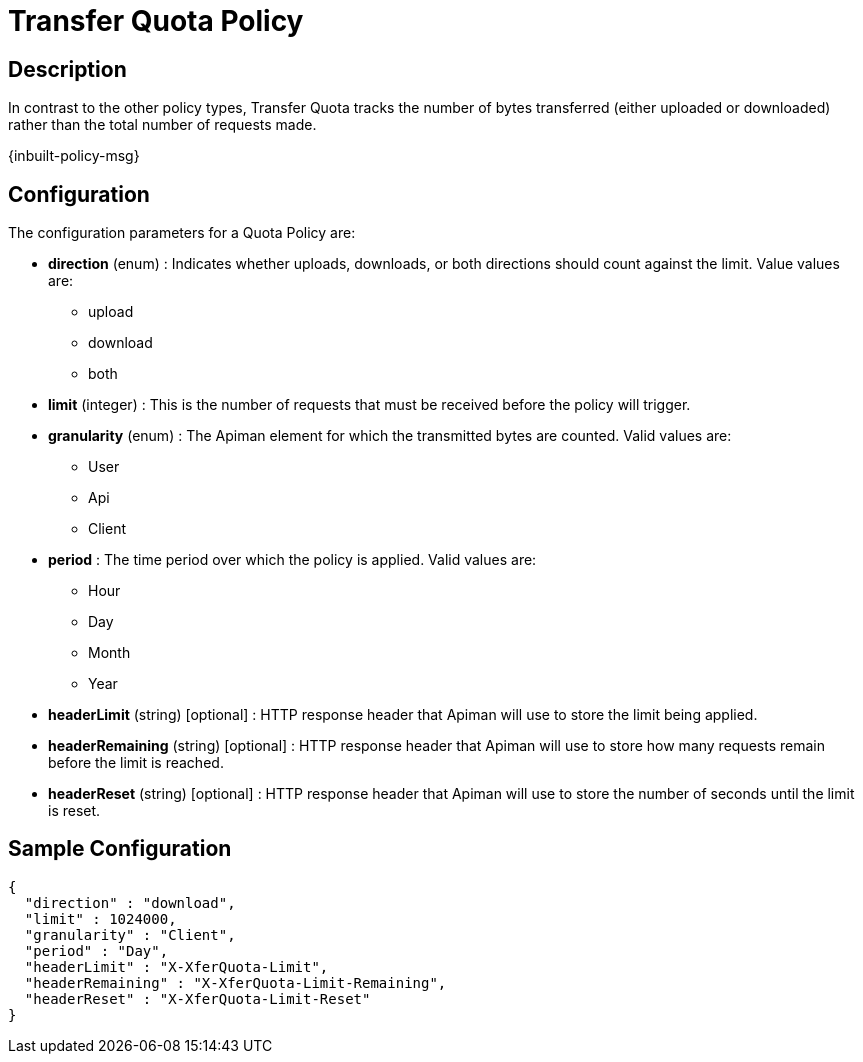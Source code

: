 = Transfer Quota Policy

== Description

In contrast to the other policy types, Transfer Quota tracks the number of bytes transferred (either uploaded or downloaded) rather than the total number of requests made.

[.inbuilt-policy]
****
{inbuilt-policy-msg}
****

== Configuration

The configuration parameters for a Quota Policy are:

* *direction* (enum) : Indicates whether uploads, downloads, or both directions should count against the limit.  Value values are:
** upload
** download
** both
* *limit* (integer) : This is the number of requests that must be received before the policy will trigger.
* *granularity* (enum) : The Apiman element for which the transmitted bytes are counted. Valid values are:
** User
** Api
** Client
* *period* : The time period over which the policy is applied.  Valid values are:
** Hour
** Day
** Month
** Year
* *headerLimit* (string) [optional] : HTTP response header that Apiman will use to store the limit being applied.
* *headerRemaining* (string) [optional] : HTTP response header that Apiman will use to store how many requests remain before the limit is reached.
* *headerReset* (string) [optional] : HTTP response header that Apiman will use to store the number of seconds until the limit is reset.

== Sample Configuration

[source,json]
----
{
  "direction" : "download",
  "limit" : 1024000,
  "granularity" : "Client",
  "period" : "Day",
  "headerLimit" : "X-XferQuota-Limit",
  "headerRemaining" : "X-XferQuota-Limit-Remaining",
  "headerReset" : "X-XferQuota-Limit-Reset"
}
----

